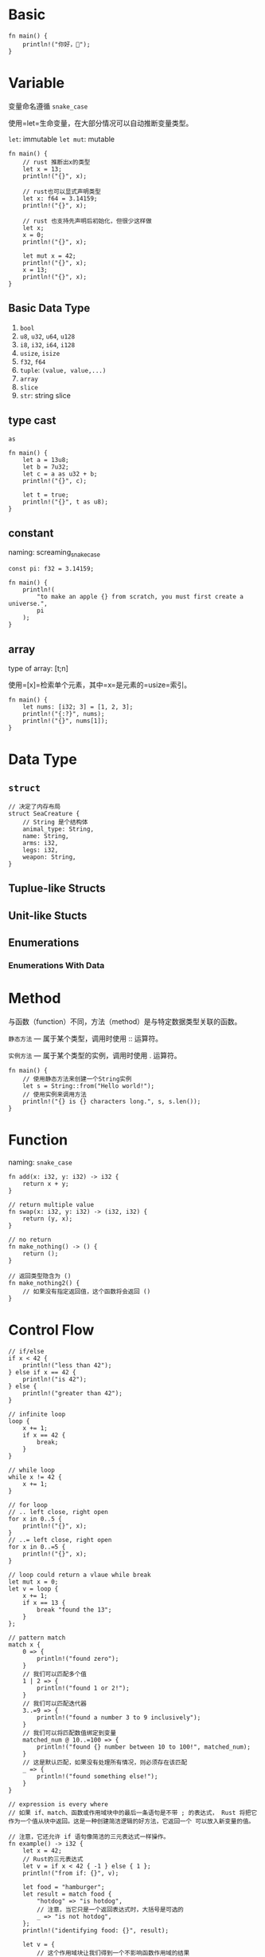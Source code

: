 * Basic

#+begin_example
  fn main() {
      println!("你好，🦀");
  }
#+end_example
* Variable
:PROPERTIES:
:id: variable
  
:END:
变量命名遵循 =snake_case=

使用=let=生命变量，在大部分情况可以自动推断变量类型。

=let=: immutable =let mut=: mutable

#+begin_example
  fn main() {
      // rust 推断出x的类型
      let x = 13;
      println!("{}", x);

      // rust也可以显式声明类型
      let x: f64 = 3.14159;
      println!("{}", x);

      // rust 也支持先声明后初始化，但很少这样做
      let x;
      x = 0;
      println!("{}", x);

      let mut x = 42;
      println!("{}", x);
      x = 13;
      println!("{}", x);
  }
#+end_example
** Basic Data Type


1. =bool=
2. =u8=, =u32=, =u64=, =u128=
3. =i8=, =i32=, =i64=, =i128=
4. =usize=, =isize=
5. =f32=, =f64=
6. =tuple=: =(value, value,...)=
7. =array=
8. =slice=
9. =str=: string slice
** type cast

=as=

#+begin_example
  fn main() {
      let a = 13u8;
      let b = 7u32;
      let c = a as u32 + b;
      println!("{}", c);

      let t = true;
      println!("{}", t as u8);
  }
#+end_example
** constant

naming: screaming_snake_case

#+begin_example
  const pi: f32 = 3.14159;

  fn main() {
      println!(
          "to make an apple {} from scratch, you must first create a universe.",
          pi
      );
  }
#+end_example
** array

type of array: [t;n]

使用=[x]=检索单个元素，其中=x=是元素的=usize=索引。

#+begin_example
  fn main() {
      let nums: [i32; 3] = [1, 2, 3];
      println!("{:?}", nums);
      println!("{}", nums[1]);
  }
#+end_example
* Data Type

** =struct=

#+begin_example
  // 决定了内存布局
  struct SeaCreature {
      // String 是个结构体
      animal_type: String,
      name: String,
      arms: i32,
      legs: i32,
      weapon: String,
  }
#+end_example
** Tuplue-like Structs

** Unit-like Stucts

** Enumerations

*** Enumerations With Data

* Method

与函数（function）不同，方法（method）是与特定数据类型关联的函数。

=静态方法= --- 属于某个类型，调用时使用 :: 运算符。

=实例方法= --- 属于某个类型的实例，调用时使用 . 运算符。

#+begin_example
  fn main() {
      // 使用静态方法来创建一个String实例
      let s = String::from("Hello world!");
      // 使用实例来调用方法
      println!("{} is {} characters long.", s, s.len());
  }
#+end_example
* Function
:PROPERTIES:
:id: function
  
:END:
naming: =snake_case=

#+begin_example
  fn add(x: i32, y: i32) -> i32 {
      return x + y;
  }

  // return multiple value
  fn swap(x: i32, y: i32) -> (i32, i32) {
      return (y, x);
  }

  // no return
  fn make_nothing() -> () {
      return ();
  }

  // 返回类型隐含为 ()
  fn make_nothing2() {
      // 如果没有指定返回值，这个函数将会返回 ()
  }
#+end_example
* Control Flow

#+begin_example
  // if/else
  if x < 42 {
      println!("less than 42");
  } else if x == 42 {
      println!("is 42");
  } else {
      println!("greater than 42");
  }

  // infinite loop
  loop {
      x += 1;
      if x == 42 {
          break;
      }
  }

  // while loop
  while x != 42 {
      x += 1;
  }

  // for loop
  // .. left close, right open
  for x in 0..5 {
      println!("{}", x);
  }
  // ..= left close, right open
  for x in 0..=5 {
      println!("{}", x);
  }

  // loop could return a vlaue while break
  let mut x = 0;
  let v = loop {
      x += 1;
      if x == 13 {
          break "found the 13";
      }
  };

  // pattern match
  match x {
      0 => {
          println!("found zero");
      }
      // 我们可以匹配多个值
      1 | 2 => {
          println!("found 1 or 2!");
      }
      // 我们可以匹配迭代器
      3..=9 => {
          println!("found a number 3 to 9 inclusively");
      }
      // 我们可以将匹配数值绑定到变量
      matched_num @ 10..=100 => {
          println!("found {} number between 10 to 100!", matched_num);
      }
      // 这是默认匹配，如果没有处理所有情况，则必须存在该匹配
      _ => {
          println!("found something else!");
      }
  }

  // expression is every where
  // 如果 if、match、函数或作用域块中的最后一条语句是不带 ; 的表达式， Rust 将把它作为一个值从块中返回。这是一种创建简洁逻辑的好方法，它返回一个 可以放入新变量的值。

  // 注意，它还允许 if 语句像简洁的三元表达式一样操作。
  fn example() -> i32 {
      let x = 42;
      // Rust的三元表达式
      let v = if x < 42 { -1 } else { 1 };
      println!("from if: {}", v);

      let food = "hamburger";
      let result = match food {
          "hotdog" => "is hotdog",
          // 注意，当它只是一个返回表达式时，大括号是可选的
          _ => "is not hotdog",
      };
      println!("identifying food: {}", result);

      let v = {
          // 这个作用域块让我们得到一个不影响函数作用域的结果
          let a = 1;
          let b = 2;
          a + b
      };
      println!("from block: {}", v);

      // 在最后从函数中返回值的惯用方法
      v + 4
  }
#+end_example
* Memory
:PROPERTIES:
:id: memory
  
:END:
Rust 程序有 3 个存放数据的内存区域：

1. =数据内存= 
   对于固定大小和静态（即在整个程序声明周期中都存在）的数据。
   考虑一下程序中的文本（例如 "Hello
   World"），该文本的字节只能读取，因此它们位于该区域中。
   编译器对这类数据做了很多优化，由于位置已知且固定，因此通常认为编译器使用起来非常快。
2. =栈内存= 对于在函数中声明为变量的数据。
   在函数调用期间，内存的位置不会改变，因为编译器可以优化代码，所以栈数据使用起来非常快。
3. =堆内存= 对于在程序运行时创建的数据。
   此区域中的数据可以添加、移动、删除、调整大小等。由于它的动态特性，通常认为它使用起来比较慢，
   但是它允许更多创造性的内存使用。当数据添加到该区域时，我们称其为分配。
   从本区域中删除 数据后，我们将其称为释放。
** Creating Data in Memory
